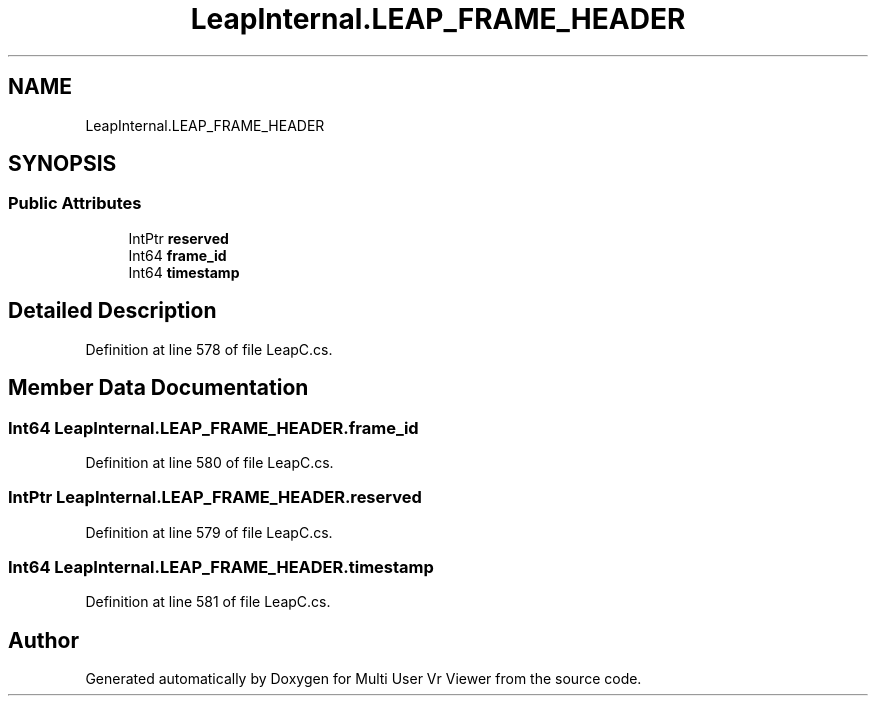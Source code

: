 .TH "LeapInternal.LEAP_FRAME_HEADER" 3 "Sat Jul 20 2019" "Version https://github.com/Saurabhbagh/Multi-User-VR-Viewer--10th-July/" "Multi User Vr Viewer" \" -*- nroff -*-
.ad l
.nh
.SH NAME
LeapInternal.LEAP_FRAME_HEADER
.SH SYNOPSIS
.br
.PP
.SS "Public Attributes"

.in +1c
.ti -1c
.RI "IntPtr \fBreserved\fP"
.br
.ti -1c
.RI "Int64 \fBframe_id\fP"
.br
.ti -1c
.RI "Int64 \fBtimestamp\fP"
.br
.in -1c
.SH "Detailed Description"
.PP 
Definition at line 578 of file LeapC\&.cs\&.
.SH "Member Data Documentation"
.PP 
.SS "Int64 LeapInternal\&.LEAP_FRAME_HEADER\&.frame_id"

.PP
Definition at line 580 of file LeapC\&.cs\&.
.SS "IntPtr LeapInternal\&.LEAP_FRAME_HEADER\&.reserved"

.PP
Definition at line 579 of file LeapC\&.cs\&.
.SS "Int64 LeapInternal\&.LEAP_FRAME_HEADER\&.timestamp"

.PP
Definition at line 581 of file LeapC\&.cs\&.

.SH "Author"
.PP 
Generated automatically by Doxygen for Multi User Vr Viewer from the source code\&.
